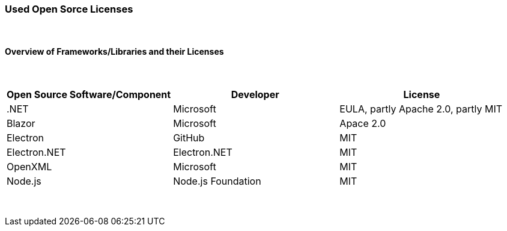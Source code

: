 === Used Open Sorce Licenses

{nbsp} +

==== Overview of Frameworks/Libraries and their Licenses

{nbsp} +

|===
|   Open Source Software/Component  |      Developer            |   License

|   .NET                            |      Microsoft            |   EULA, partly Apache 2.0, partly MIT

|   Blazor                          |      Microsoft            |   Apace 2.0
|   Electron                        |      GitHub               |   MIT
|   Electron.NET                    |      Electron.NET         |   MIT
|   OpenXML                         |      Microsoft            |   MIT
|   Node.js                         |      Node.js Foundation   |   MIT
|===

{nbsp} +